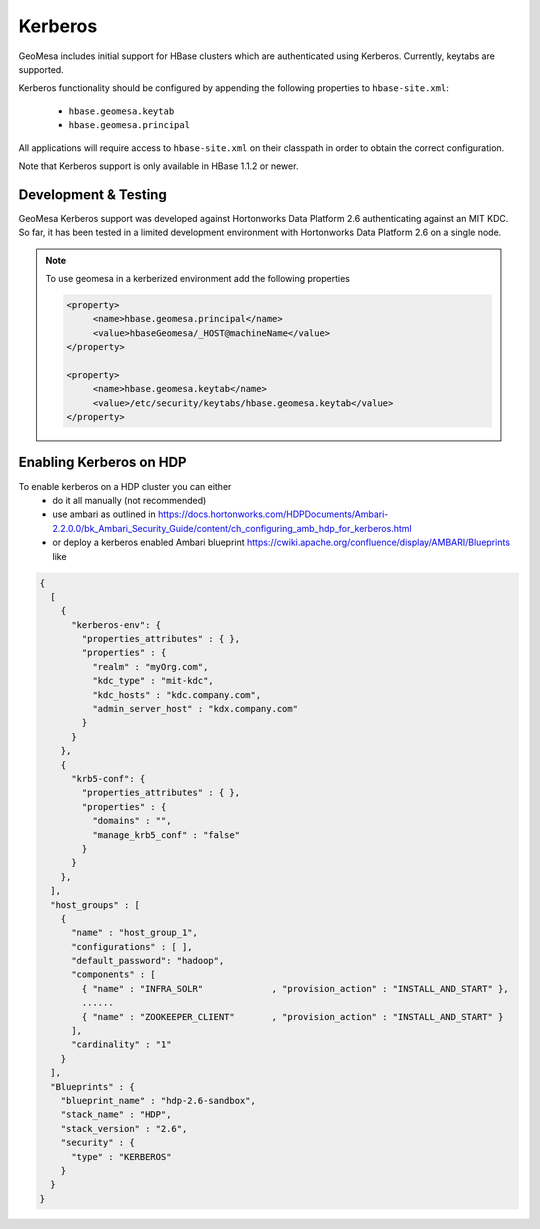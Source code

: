 Kerberos
========

GeoMesa includes initial support for HBase clusters which are authenticated using Kerberos. Currently, keytabs are supported.

Kerberos functionality should be configured by appending the following properties to ``hbase-site.xml``:

 * ``hbase.geomesa.keytab``
 * ``hbase.geomesa.principal``

All applications will require access to ``hbase-site.xml`` on their classpath in order to obtain the correct configuration.

Note that Kerberos support is only available in HBase 1.1.2 or newer.

Development & Testing
---------------------

GeoMesa Kerberos support was developed against Hortonworks Data Platform 2.6 authenticating against an MIT KDC.
So far, it has been tested in a limited development environment with Hortonworks Data Platform 2.6 on a single node.


.. note::

    To use geomesa in a kerberized environment add the following properties

    .. code::

        <property>
             <name>hbase.geomesa.principal</name>
             <value>hbaseGeomesa/_HOST@machineName</value>
        </property>

        <property>
             <name>hbase.geomesa.keytab</name>
             <value>/etc/security/keytabs/hbase.geomesa.keytab</value>
        </property>
    
Enabling Kerberos on HDP
------------------------
To enable kerberos on a HDP cluster you can either
 * do it all manually (not recommended)
 * use ambari as outlined in https://docs.hortonworks.com/HDPDocuments/Ambari-2.2.0.0/bk_Ambari_Security_Guide/content/ch_configuring_amb_hdp_for_kerberos.html
 * or deploy a kerberos enabled Ambari blueprint https://cwiki.apache.org/confluence/display/AMBARI/Blueprints like

.. code::

    {
      [
        {
          "kerberos-env": {
            "properties_attributes" : { },
            "properties" : {
              "realm" : "myOrg.com",
              "kdc_type" : "mit-kdc",
              "kdc_hosts" : "kdc.company.com",
              "admin_server_host" : "kdx.company.com"
            }
          }
        },
        {
          "krb5-conf": {
            "properties_attributes" : { },
            "properties" : {
              "domains" : "",
              "manage_krb5_conf" : "false"
            }
          }
        },
      ],
      "host_groups" : [
        {
          "name" : "host_group_1",
          "configurations" : [ ],
          "default_password": "hadoop",
          "components" : [
            { "name" : "INFRA_SOLR"             , "provision_action" : "INSTALL_AND_START" },
            ......
            { "name" : "ZOOKEEPER_CLIENT"       , "provision_action" : "INSTALL_AND_START" }
          ],
          "cardinality" : "1"
        }
      ],
      "Blueprints" : {
        "blueprint_name" : "hdp-2.6-sandbox",
        "stack_name" : "HDP",
        "stack_version" : "2.6",
        "security" : {
          "type" : "KERBEROS"
        }
      }
    }
